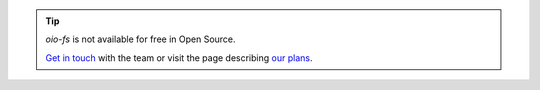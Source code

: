 .. tip::
   `oio-fs` is not available for free in Open Source.

   `Get in touch <https://info.openio.io/request-information>`_ with the
   team or visit the page describing `our plans <https://www.openio.io/plans>`_.
